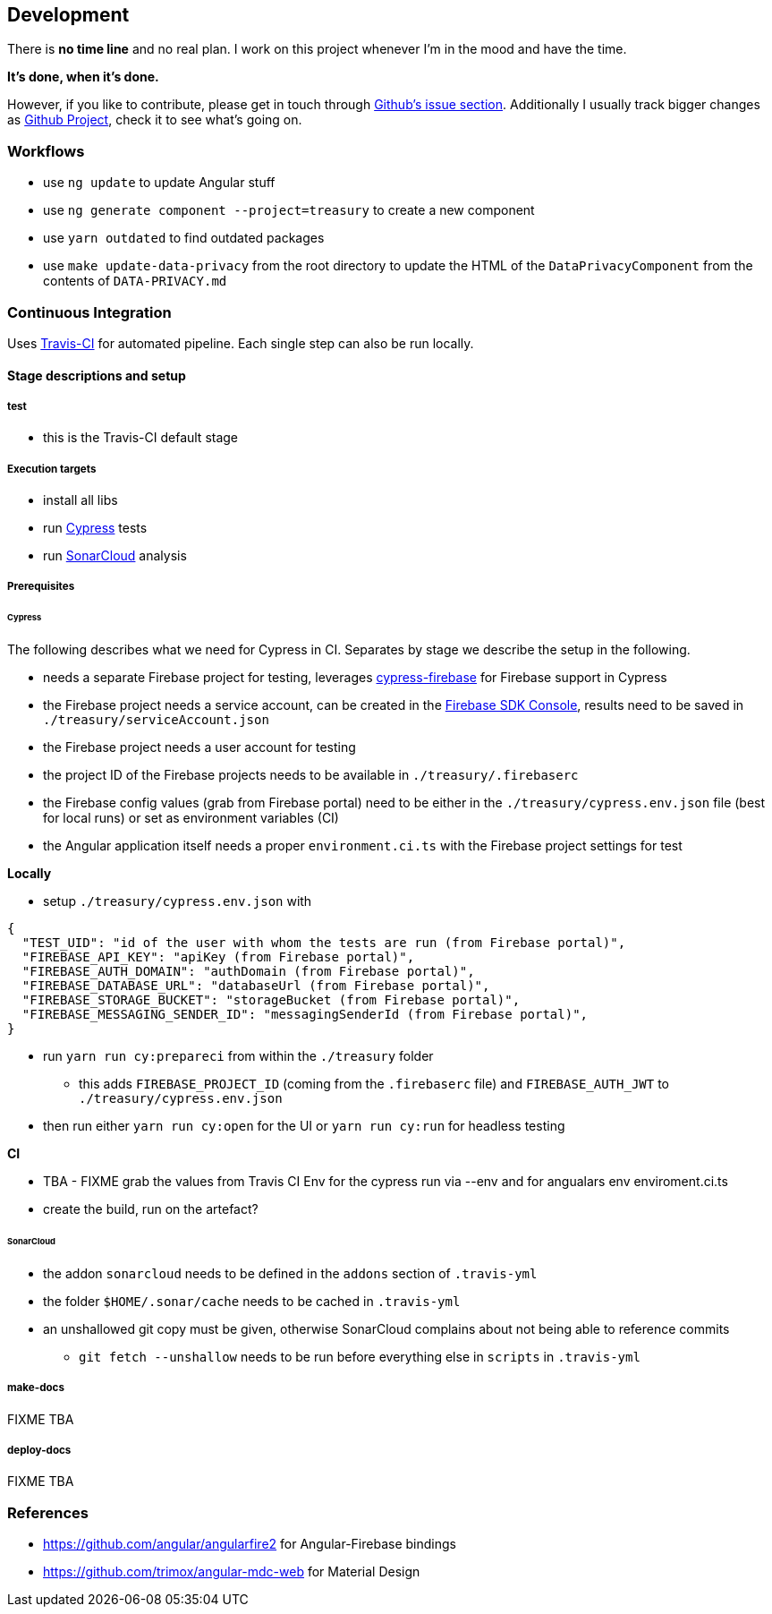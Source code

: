 == Development
There is *no time line* and no real plan. I work on this project whenever I'm in the mood and have the time.

*It's done, when it's done.*

However, if you like to contribute, please get in touch through https://github.com/dArignac/treasury/issues[Github's issue section]. Additionally I usually track bigger changes as https://github.com/dArignac/treasury/projects[Github Project], check it to see what's going on.

=== Workflows
* use `ng update` to update Angular stuff
* use `ng generate component --project=treasury` to create a new component
* use `yarn outdated` to find outdated packages
* use `make update-data-privacy` from the root directory to update the HTML of the `DataPrivacyComponent` from the contents of `DATA-PRIVACY.md`

=== Continuous Integration
Uses https://travis-ci.org/dArignac/treasury[Travis-CI] for automated pipeline. Each single step can also be run locally.

==== Stage descriptions and setup
===== test
* this is the Travis-CI default stage

===== Execution targets
* install all libs
* run https://www.cypress.io/[Cypress] tests
* run https://sonarcloud.io/dashboard?id=dArignac_treasury[SonarCloud] analysis

===== Prerequisites
====== Cypress
The following describes what we need for Cypress in CI. Separates by stage we describe the setup in the following.

* needs a separate Firebase project for testing, leverages https://github.com/prescottprue/cypress-firebase[cypress-firebase] for Firebase support in Cypress
* the Firebase project needs a service account, can be created in the https://console.firebase.google.com/u/0/project/_/settings/serviceaccounts/adminsdk[Firebase SDK Console], results need to be saved in `./treasury/serviceAccount.json`
* the Firebase project needs a user account for testing
* the project ID of the Firebase projects needs to be available in `./treasury/.firebaserc`
* the Firebase config values (grab from Firebase portal) need to be either in the `./treasury/cypress.env.json` file (best for local runs) or set as environment variables (CI)
* the Angular application itself needs a proper `environment.ci.ts` with the Firebase project settings for test

*Locally* +

* setup `./treasury/cypress.env.json` with
[source]
--------
{
  "TEST_UID": "id of the user with whom the tests are run (from Firebase portal)",
  "FIREBASE_API_KEY": "apiKey (from Firebase portal)",
  "FIREBASE_AUTH_DOMAIN": "authDomain (from Firebase portal)",
  "FIREBASE_DATABASE_URL": "databaseUrl (from Firebase portal)",
  "FIREBASE_STORAGE_BUCKET": "storageBucket (from Firebase portal)",
  "FIREBASE_MESSAGING_SENDER_ID": "messagingSenderId (from Firebase portal)",
}
--------
* run `yarn run cy:prepareci` from within the `./treasury` folder
** this adds `FIREBASE_PROJECT_ID` (coming from the `.firebaserc` file) and `FIREBASE_AUTH_JWT` to `./treasury/cypress.env.json`
* then run either `yarn run cy:open` for the UI or `yarn run cy:run` for headless testing

*CI* +

* TBA - FIXME grab the values from Travis CI Env for the cypress run via --env and for angualars env enviroment.ci.ts
* create the build, run on the artefact?

====== SonarCloud
* the addon `sonarcloud` needs to be defined in the `addons` section of `.travis-yml`
* the folder `$HOME/.sonar/cache` needs to be cached in `.travis-yml`
* an unshallowed git copy must be given, otherwise SonarCloud complains about not being able to reference commits
** `git fetch --unshallow` needs to be run before everything else in `scripts` in `.travis-yml`

===== make-docs
FIXME TBA

===== deploy-docs
FIXME TBA


=== References
* https://github.com/angular/angularfire2 for Angular-Firebase bindings
* https://github.com/trimox/angular-mdc-web for Material Design
